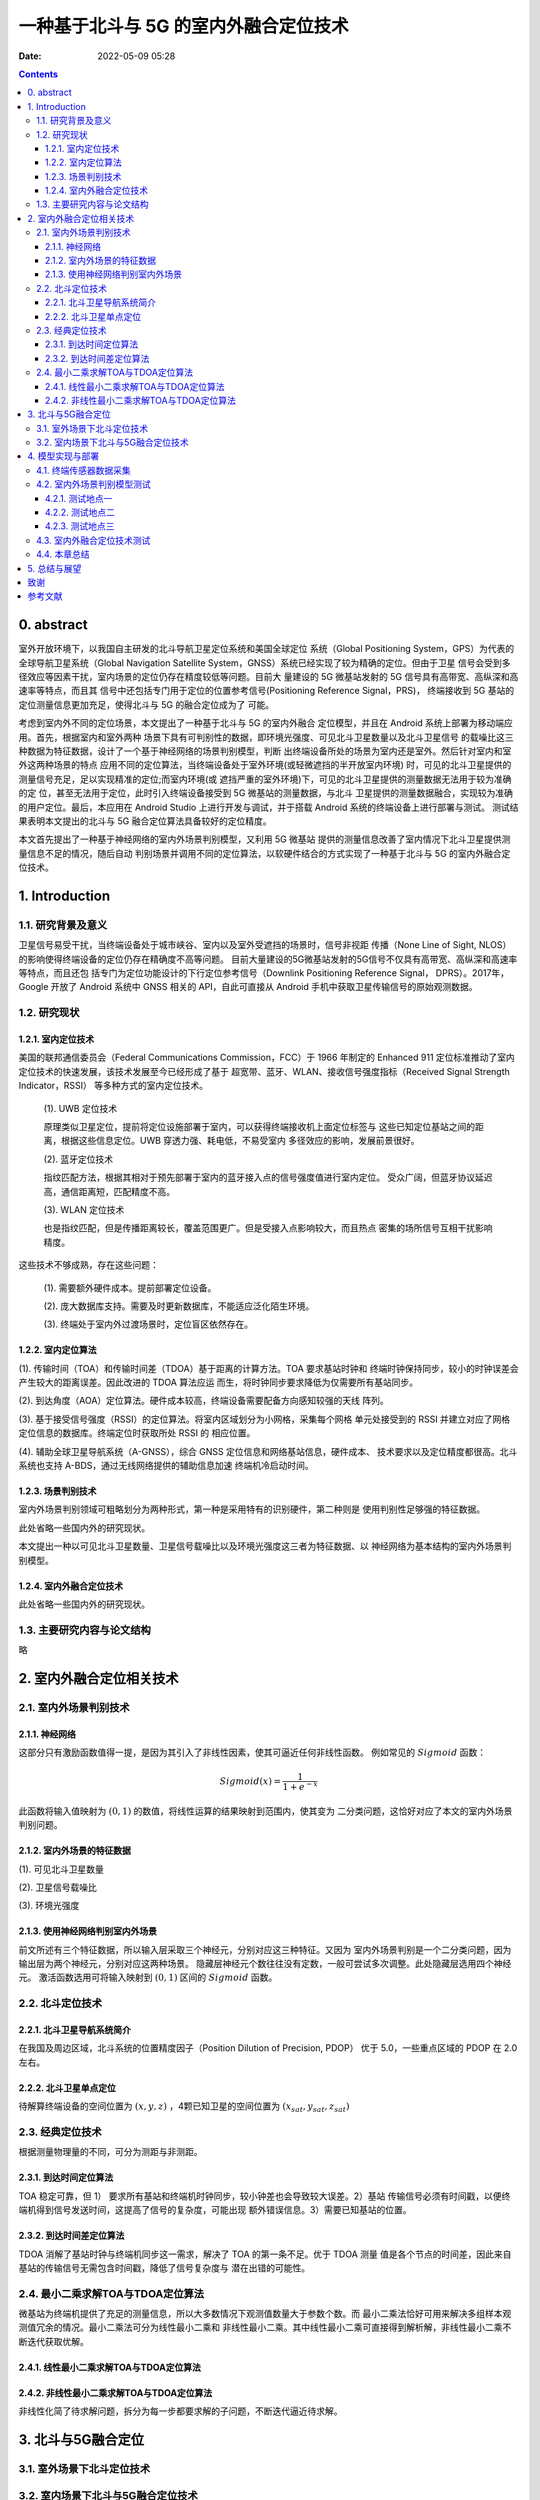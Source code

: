 一种基于北斗与 5G 的室内外融合定位技术
######################################

:date: 2022-05-09 05:28

.. contents::


0. abstract
===========

室外开放环境下，以我国自主研发的北斗导航卫星定位系统和美国全球定位
系统（Global Positioning System，GPS）为代表的全球导航卫星系统（Global
Navigation Satellite System，GNSS）系统已经实现了较为精确的定位。但由于卫星
信号会受到多径效应等因素干扰，室内场景的定位仍存在精度较低等问题。目前大
量建设的 5G 微基站发射的 5G 信号具有高带宽、高纵深和高速率等特点，而且其
信号中还包括专门用于定位的位置参考信号(Positioning Reference Signal，PRS)，
终端接收到 5G 基站的定位测量信息更加充足，使得北斗与 5G 的融合定位成为了
可能。

考虑到室内外不同的定位场景，本文提出了一种基于北斗与 5G 的室内外融合
定位模型，并且在 Android 系统上部署为移动端应用。首先，根据室内和室外两种
场景下具有可判别性的数据，即环境光强度、可见北斗卫星数量以及北斗卫星信号
的载噪比这三种数据为特征数据，设计了一个基于神经网络的场景判别模型，判断
出终端设备所处的场景为室内还是室外。然后针对室内和室外这两种场景的特点
应用不同的定位算法，当终端设备处于室外环境(或轻微遮挡的半开放室内环境)
时，可见的北斗卫星提供的测量信号充足，足以实现精准的定位;而室内环境(或
遮挡严重的室外环境)下，可见的北斗卫星提供的测量数据无法用于较为准确的定
位，甚至无法用于定位，此时引入终端设备接受到 5G 微基站的测量数据，与北斗
卫星提供的测量数据融合，实现较为准确的用户定位。最后，本应用在 Android
Studio 上进行开发与调试，并于搭载 Android 系统的终端设备上进行部署与测试。
测试结果表明本文提出的北斗与 5G 融合定位算法具备较好的定位精度。

本文首先提出了一种基于神经网络的室内外场景判别模型，又利用 5G 微基站
提供的测量信息改善了室内情况下北斗卫星提供测量信息不足的情况，随后自动
判别场景并调用不同的定位算法，以软硬件结合的方式实现了一种基于北斗与 5G
的室内外融合定位技术。


1. Introduction
===============

1.1. 研究背景及意义
-------------------

卫星信号易受干扰，当终端设备处于城市峡谷、室内以及室外受遮挡的场景时，信号非视距
传播（None Line of Sight, NLOS）的影响使得终端设备的定位仍存在精确度不高等问题。
目前大量建设的5G微基站发射的5G信号不仅具有高带宽、高纵深和高速率等特点，而且还包
括专门为定位功能设计的下行定位参考信号（Downlink Positioning Reference Signal，
DPRS）。2017年，Google 开放了 Android 系统中 GNSS 相关的 API，自此可直接从
Android 手机中获取卫星传输信号的原始观测数据。


1.2. 研究现状
-------------

1.2.1. 室内定位技术
~~~~~~~~~~~~~~~~~~~

美国的联邦通信委员会（Federal Communications Commission，FCC）于 1966 年制定的
Enhanced 911 定位标准推动了室内定位技术的快速发展，该技术发展至今已经形成了基于
超宽带、蓝牙、WLAN、接收信号强度指标（Received Signal Strength Indicator，RSSI）
等多种方式的室内定位技术。

  (1). UWB 定位技术

  原理类似卫星定位，提前将定位设施部署于室内，可以获得终端接收机上面定位标签与
  这些已知定位基站之间的距离，根据这些信息定位。UWB 穿透力强、耗电低，不易受室内
  多径效应的影响，发展前景很好。

  (2). 蓝牙定位技术

  指纹匹配方法，根据其相对于预先部署于室内的蓝牙接入点的信号强度值进行室内定位。
  受众广阔，但蓝牙协议延迟高，通信距离短，匹配精度不高。

  (3). WLAN 定位技术

  也是指纹匹配，但是传播距离较长，覆盖范围更广。但是受接入点影响较大，而且热点
  密集的场所信号互相干扰影响精度。

这些技术不够成熟，存在这些问题：

  (1). 需要额外硬件成本。提前部署定位设备。

  (2). 庞大数据库支持。需要及时更新数据库，不能适应泛化陌生环境。

  (3). 终端处于室内外过渡场景时，定位盲区依然存在。

1.2.2. 室内定位算法
~~~~~~~~~~~~~~~~~~~

(1). 传输时间（TOA）和传输时间差（TDOA）基于距离的计算方法。TOA 要求基站时钟和
终端时钟保持同步，较小的时钟误差会产生较大的距离误差。因此改进的 TDOA 算法应运
而生，将时钟同步要求降低为仅需要所有基站同步。

(2). 到达角度（AOA）定位算法。硬件成本较高，终端设备需要配备方向感知较强的天线
阵列。

(3). 基于接受信号强度（RSSI）的定位算法。将室内区域划分为小网格，采集每个网格
单元处接受到的 RSSI 并建立对应了网格定位信息的数据库。终端定位时获取所处 RSSI 的
相应位置。

(4). 辅助全球卫星导航系统（A-GNSS），综合 GNSS 定位信息和网络基站信息，硬件成本、
技术要求以及定位精度都很高。北斗系统也支持 A-BDS，通过无线网络提供的辅助信息加速
终端机冷启动时间。

1.2.3. 场景判别技术
~~~~~~~~~~~~~~~~~~~

室内外场景判别领域可粗略划分为两种形式，第一种是采用特有的识别硬件，第二种则是
使用判别性足够强的特征数据。

此处省略一些国内外的研究现状。

本文提出一种以可见北斗卫星数量、卫星信号载噪比以及环境光强度这三者为特征数据、以
神经网络为基本结构的室内外场景判别模型。

1.2.4. 室内外融合定位技术
~~~~~~~~~~~~~~~~~~~~~~~~~

此处省略一些国内外的研究现状。


1.3. 主要研究内容与论文结构
---------------------------

略


2. 室内外融合定位相关技术
=========================

2.1. 室内外场景判别技术
-----------------------

2.1.1. 神经网络
~~~~~~~~~~~~~~~

这部分只有激励函数值得一提，是因为其引入了非线性因素，使其可逼近任何非线性函数。
例如常见的 :math:`Sigmoid` 函数：

.. math::

   Sigmoid(x) = \frac{1}{1+e^{-x}}

此函数将输入值映射为 :math:`(0, 1)` 的数值，将线性运算的结果映射到范围内，使其变为
二分类问题，这恰好对应了本文的室内外场景判别问题。

2.1.2. 室内外场景的特征数据
~~~~~~~~~~~~~~~~~~~~~~~~~~~

(1). 可见北斗卫星数量

.. image:: ../files/fusion.positioning.method/visible.num.png
   :width: 500
   :alt: none

(2). 卫星信号载噪比

.. image:: ../files/fusion.positioning.method/SNRchart.png
   :width: 460
   :alt: null

(3). 环境光强度

.. image:: ../files/fusion.positioning.method/envLight.png
   :width: 500
   :alt: null

2.1.3. 使用神经网络判别室内外场景
~~~~~~~~~~~~~~~~~~~~~~~~~~~~~~~~~

前文所述有三个特征数据，所以输入层采取三个神经元，分别对应这三种特征。又因为
室内外场景判别是一个二分类问题，因为输出层为两个神经元，分别对应这两种场景。
隐藏层神经元个数往往没有定数，一般可尝试多次调整。此处隐藏层选用四个神经元。
激活函数选用可将输入映射到 :math:`(0, 1)` 区间的 :math:`Sigmoid` 函数。

2.2. 北斗定位技术
-----------------

2.2.1. 北斗卫星导航系统简介
~~~~~~~~~~~~~~~~~~~~~~~~~~~

在我国及周边区域，北斗系统的位置精度因子（Position Dilution of Precision, PDOP）
优于 5.0，一些重点区域的 PDOP 在 2.0 左右。

2.2.2. 北斗卫星单点定位
~~~~~~~~~~~~~~~~~~~~~~~

待解算终端设备的空间位置为 :math:`(x, y, z)` ，4颗已知卫星的空间位置为 :math:`(x_{sat}, y_{sat}, z_{sat})`

2.3. 经典定位技术
-----------------

根据测量物理量的不同，可分为测距与非测距。

2.3.1. 到达时间定位算法
~~~~~~~~~~~~~~~~~~~~~~~

TOA 稳定可靠，但 1） 要求所有基站和终端机时钟同步，较小钟差也会导致较大误差。2）基站
传输信号必须有时间戳，以便终端机得到信号发送时间，这提高了信号的复杂度，可能出现
额外错误信息。3）需要已知基站的位置。

2.3.2. 到达时间差定位算法
~~~~~~~~~~~~~~~~~~~~~~~~~

TDOA 消解了基站时钟与终端机同步这一需求，解决了 TOA 的第一条不足。优于 TDOA 测量
值是各个节点的时间差，因此来自基站的传输信号无需包含时间戳，降低了信号复杂度与
潜在出错的可能性。

2.4. 最小二乘求解TOA与TDOA定位算法
----------------------------------

微基站为终端机提供了充足的测量信息，所以大多数情况下观测值数量大于参数个数。而
最小二乘法恰好可用来解决多组样本观测值冗余的情况。最小二乘法可分为线性最小二乘和
非线性最小二乘。其中线性最小二乘可直接得到解析解，非线性最小二乘不断迭代获取优解。

2.4.1. 线性最小二乘求解TOA与TDOA定位算法
~~~~~~~~~~~~~~~~~~~~~~~~~~~~~~~~~~~~~~~~

2.4.2. 非线性最小二乘求解TOA与TDOA定位算法
~~~~~~~~~~~~~~~~~~~~~~~~~~~~~~~~~~~~~~~~~~

非线性化简了待求解问题，拆分为每一步都要求解的子问题，不断迭代逼近待求解。


3. 北斗与5G融合定位
===================

3.1. 室外场景下北斗定位技术
---------------------------



3.2. 室内场景下北斗与5G融合定位技术
-----------------------------------


4. 模型实现与部署
=================

4.1. 终端传感器数据采集
-----------------------

光、温度和压力传感器是一些容易使用的传感器，因为这些传感器获取的原始数据通常无需
校准、滤波和修改。

4.2. 室内外场景判别模型测试
---------------------------

4.2.1. 测试地点一
~~~~~~~~~~~~~~~~~

观光塔

.. image:: ../files/fusion.positioning.method/visiting.tower.jpg
   :width: 400px
   :alt: null

.. image:: ../files/fusion.positioning.method/visiting.tower.res.jpg
   :width: 400px
   :alt: null

4.2.2. 测试地点二
~~~~~~~~~~~~~~~~~

教学楼下某通道

.. image:: /files/fusion.positioning.method/library.jpg
   :width: 400px
   :alt: null

.. image:: /files/fusion.positioning.method/library.res.jpg
   :width: 400px
   :alt: null

4.2.3. 测试地点三
~~~~~~~~~~~~~~~~~

某宿舍楼阳台

.. image:: ../files/fusion.positioning.method/balcony.jpg
   :width: 400px
   :alt: null

.. image:: ../files/fusion.positioning.method/balcony.res.jpg
   :width: 400px
   :alt: null

4.3. 室内外融合定位技术测试
---------------------------

在 4.2.3. 阳台处 2x2 米的区域测试，该场景为室内与室外的过渡场景，能够反映场景
判别与融合定位的综合能力。

误差不到 1 米，就不放图了。

4.4. 本章总结
-------------

在 Gentoo Linux 上以 Android Studio 为环境，设计并开发了数据采集界面及功能、场景
判别功能与室内外不同场景下的定位功能。实时获取传感器数据用于场景判别，并在数据
显示界面打印场景判别信息。

本章的场景判别部分选取了三个典型的场景：完全开放环境、有遮挡的室外环境以及轻微
遮挡的室内环境。

5. 总结与展望
=============

优点就不说了，简单提一下缺点：

(1). 不同时间段环境光变化巨大

(2). 可以多加一些室内外场景的特征数据，提高模型的 robustness

(3). 终端设备，没钱买 5G 设备，只能拿 4G 设备理论测试，好在效果还行

致谢
====

我想写下多年以来遇到的每一位老师、同学和朋友，可惜这里空白的地方太小。

参考文献
========
